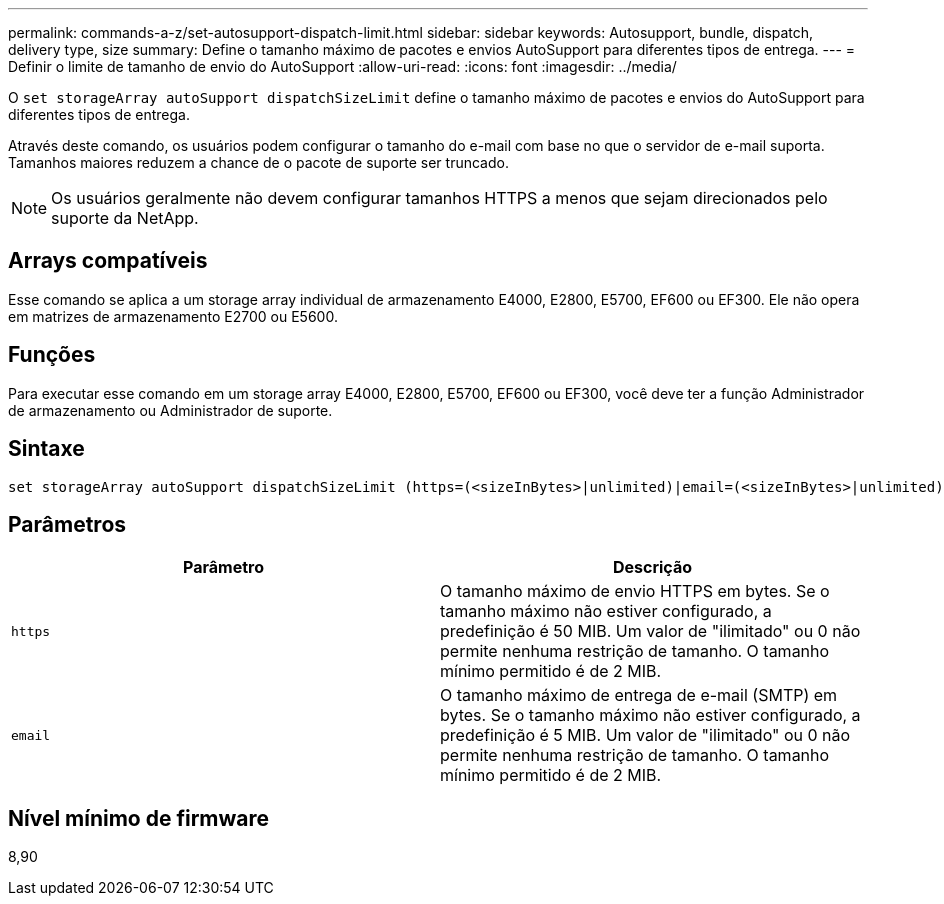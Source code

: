 ---
permalink: commands-a-z/set-autosupport-dispatch-limit.html 
sidebar: sidebar 
keywords: Autosupport, bundle, dispatch, delivery type, size 
summary: Define o tamanho máximo de pacotes e envios AutoSupport para diferentes tipos de entrega. 
---
= Definir o limite de tamanho de envio do AutoSupport
:allow-uri-read: 
:icons: font
:imagesdir: ../media/


[role="lead"]
O `set storageArray autoSupport dispatchSizeLimit` define o tamanho máximo de pacotes e envios do AutoSupport para diferentes tipos de entrega.

Através deste comando, os usuários podem configurar o tamanho do e-mail com base no que o servidor de e-mail suporta. Tamanhos maiores reduzem a chance de o pacote de suporte ser truncado.


NOTE: Os usuários geralmente não devem configurar tamanhos HTTPS a menos que sejam direcionados pelo suporte da NetApp.



== Arrays compatíveis

Esse comando se aplica a um storage array individual de armazenamento E4000, E2800, E5700, EF600 ou EF300. Ele não opera em matrizes de armazenamento E2700 ou E5600.



== Funções

Para executar esse comando em um storage array E4000, E2800, E5700, EF600 ou EF300, você deve ter a função Administrador de armazenamento ou Administrador de suporte.



== Sintaxe

[source, cli, subs="+macros"]
----

set storageArray autoSupport dispatchSizeLimit (https=(<sizeInBytes>|unlimited)|email=(<sizeInBytes>|unlimited));
----


== Parâmetros

[cols="2*"]
|===
| Parâmetro | Descrição 


 a| 
`https`
 a| 
O tamanho máximo de envio HTTPS em bytes. Se o tamanho máximo não estiver configurado, a predefinição é 50 MIB. Um valor de "ilimitado" ou 0 não permite nenhuma restrição de tamanho. O tamanho mínimo permitido é de 2 MIB.



 a| 
`email`
 a| 
O tamanho máximo de entrega de e-mail (SMTP) em bytes. Se o tamanho máximo não estiver configurado, a predefinição é 5 MIB. Um valor de "ilimitado" ou 0 não permite nenhuma restrição de tamanho. O tamanho mínimo permitido é de 2 MIB.

|===


== Nível mínimo de firmware

8,90
